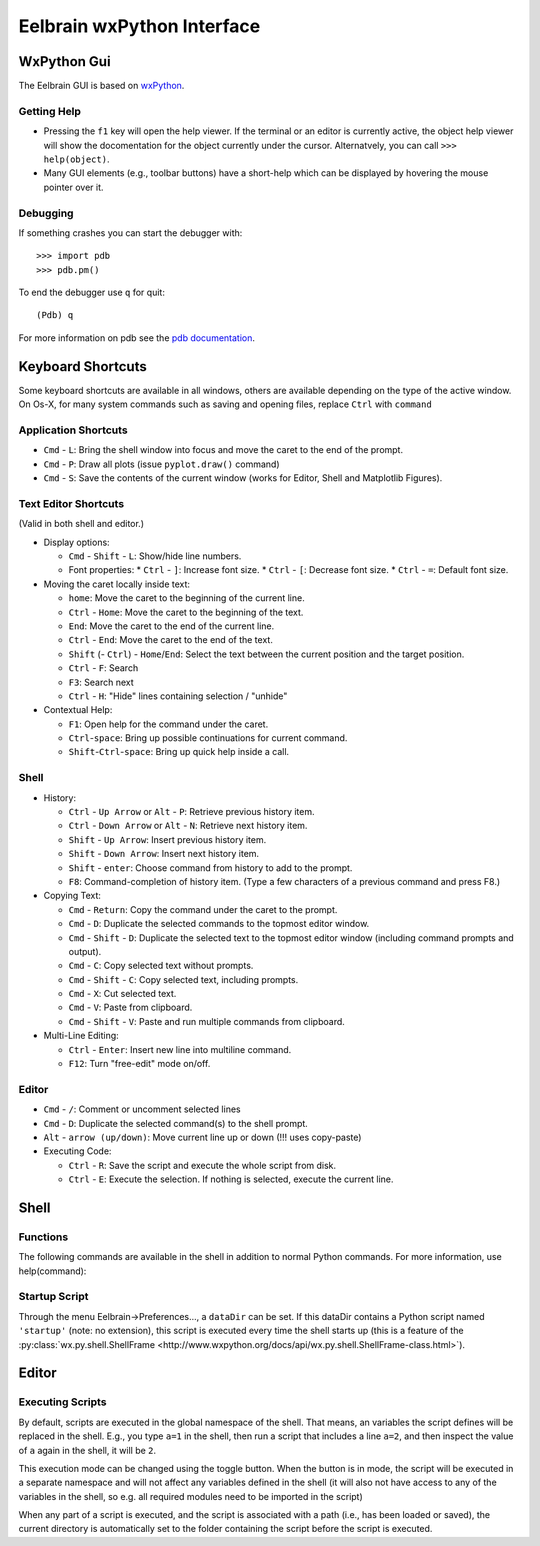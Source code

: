 Eelbrain wxPython Interface
===========================

WxPython Gui
------------

The Eelbrain GUI is based on `wxPython <http://www.wxpython.org/>`_. 


Getting Help
^^^^^^^^^^^^

* Pressing the ``f1`` key will open the help viewer. If the terminal or an 
  editor is currently active, the object help viewer will show the 
  docomentation for the object currently under the cursor. Alternatvely, you 
  can call ``>>> help(object)``.
* Many GUI elements (e.g., toolbar buttons) have a short-help which can be
  displayed by hovering the mouse pointer over it.


Debugging
^^^^^^^^^

If something crashes you can start the debugger with::

	>>> import pdb
	>>> pdb.pm()

To end the debugger use ``q`` for quit::

	(Pdb) q

For more information on pdb see the `pdb documentation <http://docs.python.org/library/pdb.html>`_.



Keyboard Shortcuts
------------------

Some keyboard shortcuts are available in all windows, others are available 
depending on the type of the active window. On Os-X, for many system commands
such as saving and opening files, replace ``Ctrl`` with ``command``

Application Shortcuts
^^^^^^^^^^^^^^^^^^^^^

* ``Cmd`` - ``L``: Bring the shell window into focus and move the caret to the
  end of the prompt.
* ``Cmd`` - ``P``: Draw all plots (issue ``pyplot.draw()`` command)
* ``Cmd`` - ``S``:  Save the contents of the current window (works for Editor, 
  Shell and Matplotlib Figures).


Text Editor Shortcuts
^^^^^^^^^^^^^^^^^^^^^

(Valid in both shell and editor.)

* Display options:

  * ``Cmd`` - ``Shift`` - ``L``: Show/hide line numbers. 
  * Font properties:
    * ``Ctrl`` - ``]``: Increase font size.
    * ``Ctrl`` - ``[``: Decrease font size.
    * ``Ctrl`` - ``=``: Default font size.


* Moving the caret locally inside text:

  * ``home``:  Move the caret to the beginning of the current line.
  * ``Ctrl`` - ``Home``:  Move the caret to the beginning of the text.
  * ``End``:  Move the caret to the end of the current line.
  * ``Ctrl`` - ``End``:  Move the caret to the end of the text.
  * ``Shift`` (- ``Ctrl``) - ``Home``/``End``:  Select the text between the 
    current position and the target position.
  * ``Ctrl`` - ``F``:  Search 
  * ``F3``:  Search next
  * ``Ctrl`` - ``H``:  "Hide" lines containing selection / "unhide"


* Contextual Help:

  * ``F1``: Open help for the command under the caret.
  * ``Ctrl``-``space``: Bring up possible continuations for current command.
  * ``Shift``-``Ctrl``-``space``: Bring up quick help inside a call.


Shell
^^^^^

* History:

  * ``Ctrl`` - ``Up Arrow`` or ``Alt`` - ``P``:  Retrieve previous history item.
  * ``Ctrl`` - ``Down Arrow`` or ``Alt`` - ``N``:  Retrieve next history item.
  * ``Shift`` - ``Up Arrow``:  Insert previous history item.
  * ``Shift`` - ``Down Arrow``:  Insert next history item.
  * ``Shift`` - ``enter``: Choose command from history to add to the prompt.
  * ``F8``:  Command-completion of history item. (Type a few characters of a previous 
    command and press F8.)

* Copying Text:

  * ``Cmd`` - ``Return``:  Copy the command under the caret to the prompt.
  * ``Cmd`` - ``D``:  Duplicate the selected commands to the topmost editor window.
  * ``Cmd`` - ``Shift`` - ``D``:  Duplicate the selected text to the topmost 
    editor window (including command prompts and output).
  * ``Cmd`` - ``C``:  Copy selected text without prompts.
  * ``Cmd`` - ``Shift`` - ``C``:  Copy selected text, including prompts.
  * ``Cmd`` - ``X``:  Cut selected text.
  * ``Cmd`` - ``V``:  Paste from clipboard.
  * ``Cmd`` - ``Shift`` - ``V``:  Paste and run multiple commands from clipboard.

* Multi-Line Editing:

  * ``Ctrl`` - ``Enter``: Insert new line into multiline command.
  * ``F12``: Turn "free-edit" mode on/off.


Editor
^^^^^^

* ``Cmd`` - ``/``:  Comment or uncomment selected lines
* ``Cmd`` - ``D``:  Duplicate the selected command(s) to the shell prompt.
* ``Alt`` - ``arrow (up/down)``:  Move current line up or down (!!! uses copy-paste)
* Executing Code:

  * ``Ctrl`` - ``R``: Save the script and execute the whole script from disk. 
  * ``Ctrl`` - ``E``: Execute the selection. If nothing is selected, execute 
    the current line.


Shell
-----

Functions
^^^^^^^^^

The following commands are available in the shell in addition to normal Python
commands. For more information, use help(command):

.. py:function:: attach(dictionary)

    Updates the global namespace with ``dictionary``, as can be shown with
    a locally defined dictionary::
    
        >>> a
        Traceback (most recent call last):
             File "<input>", line 1, in <module>
           NameError: name 'a' is not defined
           
        >>> attach({'a': 'something'})
        attached: ['a']
        >>> a
        'something'

    Many dictionary-like Eelbrain objects can be attached like that for 
    convenient access, for example: experiment.variables, datasets. The wxterm
    shell will keep track of any attached variables and
    :py:func:`detach` will remove any variables that were attached using 
    this function from the global namespace.  


.. py:function:: detach()

    remove from the global namespace any variables that were added to it 
    using the :py:func:`attach` function.

.. py:function:: curdir([path])

    Called without argument: returns the current working directory. Called with
    a path (as ``str``): changes the current working directory. 

.. py:function:: help([object])

	open the help viewer for any object 

.. py:function:: printdict(dictionary)

	prints a more readable representation for complex dictionaries.


Startup Script
^^^^^^^^^^^^^^

Through the menu Eelbrain->Preferences..., a ``dataDir`` can be set. If this 
dataDir contains a Python script named ``'startup'`` (note: no extension), this
script is executed every time the shell starts up (this is a feature of the
:py:class:`wx.py.shell.ShellFrame <http://www.wxpython.org/docs/api/wx.py.shell.ShellFrame-class.html>`). 


Editor
------

Executing Scripts
^^^^^^^^^^^^^^^^^

By default, scripts are executed in the global namespace of the shell. That 
means, an variables the script defines will be replaced in the shell. E.g.,
you type ``a=1`` in the shell, then run a script that includes a line ``a=2``,
and then inspect the value of ``a`` again in the shell, it will be ``2``.

This execution mode can be changed using the |exec-mode-public| toggle button.
When the button is in |exec-mode-private| mode, the script will be executed in 
a separate namespace and will not affect any variables defined in the shell
(it will also not have access to any of the variables in the shell, so e.g. all
required modules need to be imported in the script)

.. |exec-mode-private| image:: ../../icons/actions/terminal-off.png
.. |exec-mode-public| image:: ../../icons/actions/terminal-on.png

When any part of a script is executed, and the script is associated with a path
(i.e., has been loaded or saved), the current directory is automatically set to 
the folder containing the script before the script is executed. 

.. TODO: Toolbar buttons:
